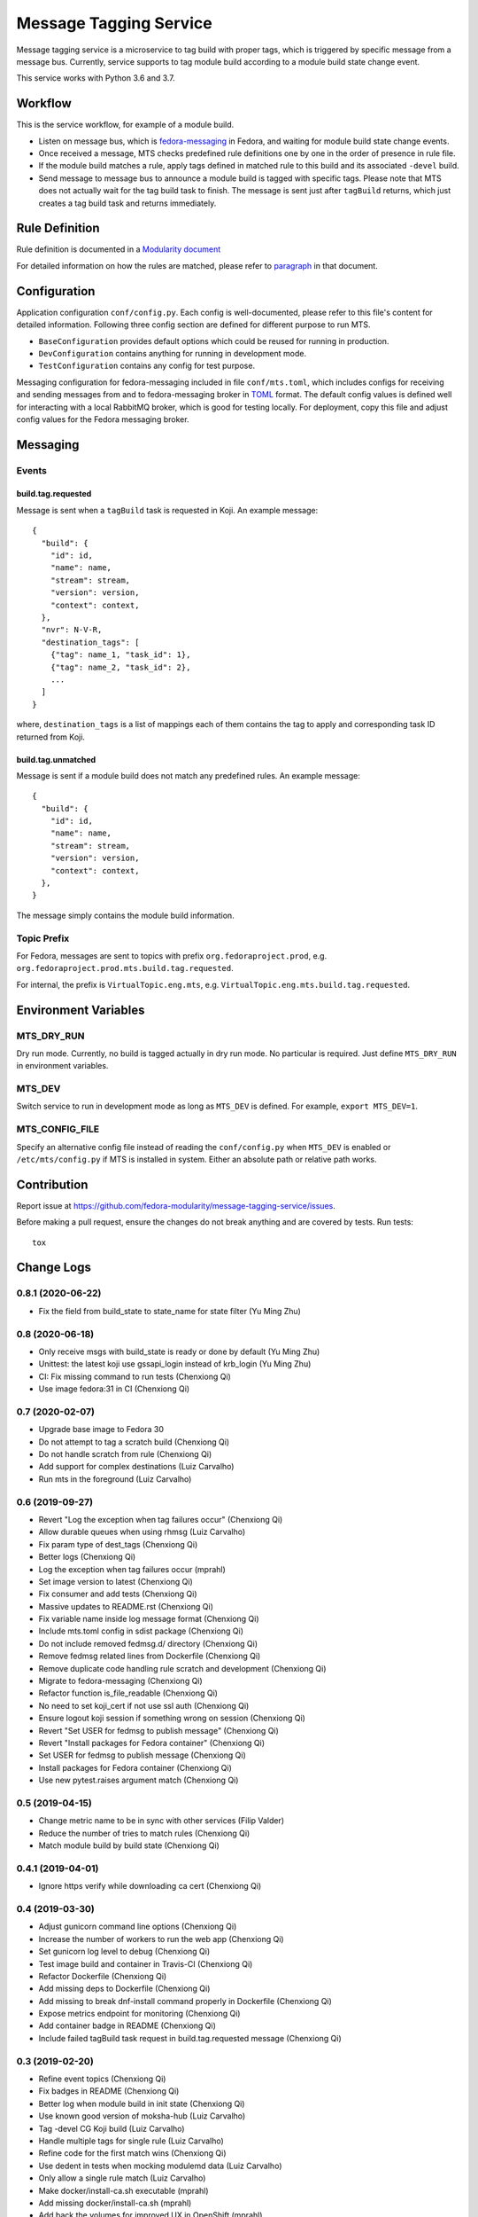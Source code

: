 Message Tagging Service
=======================

.. image:: https://img.shields.io/pypi/v/message-tagging-service.svg
   :target: https://pypi.org/project/message-tagging-service/

.. image:: https://img.shields.io/pypi/pyversions/message-tagging-service.svg
   :target: https://pypi.org/project/message-tagging-service/

.. image:: https://img.shields.io/pypi/l/message-tagging-service.svg?colorB=green
   :target: https://pypi.org/project/message-tagging-service/

.. image:: https://quay.io/repository/factory2/message-tagging-service/status
   :target: https://quay.io/repository/factory2/message-tagging-service/status

Message tagging service is a microservice to tag build with proper tags, which
is triggered by specific message from a message bus. Currently, service
supports to tag module build according to a module build state change event.

This service works with Python 3.6 and 3.7.

Workflow
--------

This is the service workflow, for example of a module build.

* Listen on message bus, which is `fedora-messaging`_ in Fedora, and waiting
  for module build state change events.

* Once received a message, MTS checks predefined rule definitions one by one in
  the order of presence in rule file.

* If the module build matches a rule, apply tags defined in matched rule to
  this build and its associated ``-devel`` build.

* Send message to message bus to announce a module build is tagged with
  specific tags. Please note that MTS does not actually wait for the tag build
  task to finish. The message is sent just after ``tagBuild`` returns, which
  just creates a tag build task and returns immediately.

.. _fedora-messaging: https://fedora-messaging.readthedocs.io/en/stable/

Rule Definition
---------------

Rule definition is documented in a `Modularity document`_

For detailed information on how the rules are matched, please refer to
`paragraph`_ in that document.

.. _Modularity document: https://pagure.io/modularity/blob/master/f/drafts/module-tagging-service/format.md
.. _paragraph: https://pagure.io/modularity/blob/master/f/drafts/module-tagging-service/format.md?text=True#_8

Configuration
-------------

Application configuration ``conf/config.py``. Each config is well-documented,
please refer to this file's content for detailed information. Following three
config section are defined for different purpose to run MTS.

* ``BaseConfiguration`` provides default options which could be reused for
  running in production.
* ``DevConfiguration`` contains anything for running in development mode.
* ``TestConfiguration`` contains any config for test purpose.

Messaging configuration for fedora-messaging included in file ``conf/mts.toml``,
which includes configs for receiving and sending messages from and to
fedora-messaging broker in `TOML`_ format. The default config values is defined
well for interacting with a local RabbitMQ broker, which is good for testing
locally. For deployment, copy this file and adjust config values for the Fedora
messaging broker.

.. _TOML: https://github.com/toml-lang/toml

Messaging
---------

Events
~~~~~~

build.tag.requested
^^^^^^^^^^^^^^^^^^^

Message is sent when a ``tagBuild`` task is requested in Koji. An example message::

    {
      "build": {
        "id": id,
        "name": name,
        "stream": stream,
        "version": version,
        "context": context,
      },
      "nvr": N-V-R,
      "destination_tags": [
        {"tag": name_1, "task_id": 1},
        {"tag": name_2, "task_id": 2},
        ...
      ]
    }

where, ``destination_tags`` is a list of mappings each of them contains the tag
to apply and corresponding task ID returned from Koji.

build.tag.unmatched
^^^^^^^^^^^^^^^^^^^

Message is sent if a module build does not match any predefined rules. An
example message::

    {
      "build": {
        "id": id,
        "name": name,
        "stream": stream,
        "version": version,
        "context": context,
      },
    }

The message simply contains the module build information.

Topic Prefix
~~~~~~~~~~~~

For Fedora, messages are sent to topics with prefix ``org.fedoraproject.prod``,
e.g. ``org.fedoraproject.prod.mts.build.tag.requested``.

For internal, the prefix is ``VirtualTopic.eng.mts``, e.g.
``VirtualTopic.eng.mts.build.tag.requested``.

Environment Variables
---------------------

MTS_DRY_RUN
~~~~~~~~~~~

Dry run mode. Currently, no build is tagged actually in dry run mode. No
particular is required. Just define ``MTS_DRY_RUN`` in environment variables.

MTS_DEV
~~~~~~~

Switch service to run in development mode as long as ``MTS_DEV`` is defined.
For example, ``export MTS_DEV=1``.

MTS_CONFIG_FILE
~~~~~~~~~~~~~~~

Specify an alternative config file instead of reading the ``conf/config.py``
when ``MTS_DEV`` is enabled or ``/etc/mts/config.py`` if MTS is installed in
system. Either an absolute path or relative path works.

Contribution
------------

Report issue at https://github.com/fedora-modularity/message-tagging-service/issues.

Before making a pull request, ensure the changes do not break anything and are
covered by tests. Run tests::

  tox

Change Logs
-----------

0.8.1 (2020-06-22)
~~~~~~~~~~~~~~~~~~

* Fix the field from build_state to state_name for state filter (Yu Ming Zhu)

0.8 (2020-06-18)
~~~~~~~~~~~~~~~~

* Only receive msgs with build_state is ready or done by default (Yu Ming Zhu)
* Unittest: the latest koji use gssapi_login instead of krb_login (Yu Ming Zhu)
* CI: Fix missing command to run tests (Chenxiong Qi)
* Use image fedora:31 in CI (Chenxiong Qi)

0.7 (2020-02-07)
~~~~~~~~~~~~~~~~

* Upgrade base image to Fedora 30
* Do not attempt to tag a scratch build (Chenxiong Qi)
* Do not handle scratch from rule (Chenxiong Qi)
* Add support for complex destinations (Luiz Carvalho)
* Run mts in the foreground (Luiz Carvalho)

0.6 (2019-09-27)
~~~~~~~~~~~~~~~~

* Revert "Log the exception when tag failures occur" (Chenxiong Qi)
* Allow durable queues when using rhmsg (Luiz Carvalho)
* Fix param type of dest_tags (Chenxiong Qi)
* Better logs (Chenxiong Qi)
* Log the exception when tag failures occur (mprahl)
* Set image version to latest (Chenxiong Qi)
* Fix consumer and add tests (Chenxiong Qi)
* Massive updates to README.rst (Chenxiong Qi)
* Fix variable name inside log message format (Chenxiong Qi)
* Include mts.toml config in sdist package (Chenxiong Qi)
* Do not include removed fedmsg.d/ directory (Chenxiong Qi)
* Remove fedmsg related lines from Dockerfile (Chenxiong Qi)
* Remove duplicate code handling rule scratch and development (Chenxiong Qi)
* Migrate to fedora-messaging (Chenxiong Qi)
* Refactor function is_file_readable (Chenxiong Qi)
* No need to set koji_cert if not use ssl auth (Chenxiong Qi)
* Ensure logout koji session if something wrong on session (Chenxiong Qi)
* Revert "Set USER for fedmsg to publish message" (Chenxiong Qi)
* Revert "Install packages for Fedora container" (Chenxiong Qi)
* Set USER for fedmsg to publish message (Chenxiong Qi)
* Install packages for Fedora container (Chenxiong Qi)
* Use new pytest.raises argument match (Chenxiong Qi)

0.5 (2019-04-15)
~~~~~~~~~~~~~~~~

- Change metric name to be in sync with other services (Filip Valder)
- Reduce the number of tries to match rules (Chenxiong Qi)
- Match module build by build state (Chenxiong Qi)

0.4.1 (2019-04-01)
~~~~~~~~~~~~~~~~~~

- Ignore https verify while downloading ca cert (Chenxiong Qi)

0.4 (2019-03-30)
~~~~~~~~~~~~~~~~

- Adjust gunicorn command line options (Chenxiong Qi)
- Increase the number of workers to run the web app (Chenxiong Qi)
- Set gunicorn log level to debug (Chenxiong Qi)
- Test image build and container in Travis-CI (Chenxiong Qi)
- Refactor Dockerfile (Chenxiong Qi)
- Add missing deps to Dockerfile (Chenxiong Qi)
- Add missing \ to break dnf-install command properly in Dockerfile (Chenxiong Qi)
- Expose metrics endpoint for monitoring (Chenxiong Qi)
- Add container badge in README (Chenxiong Qi)
- Include failed tagBuild task request in build.tag.requested message (Chenxiong Qi)

0.3 (2019-02-20)
~~~~~~~~~~~~~~~~

- Refine event topics (Chenxiong Qi)
- Fix badges in README (Chenxiong Qi)
- Better log when module build in init state (Chenxiong Qi)
- Use known good version of moksha-hub (Luiz Carvalho)
- Tag -devel CG Koji build (Luiz Carvalho)
- Handle multiple tags for single rule (Luiz Carvalho)
- Refine code for the first match wins (Chenxiong Qi)
- Use dedent in tests when mocking modulemd data (Luiz Carvalho)
- Only allow a single rule match (Luiz Carvalho)
- Make docker/install-ca.sh executable (mprahl)
- Add missing docker/install-ca.sh (mprahl)
- Add back the volumes for improved UX in OpenShift (mprahl)
- Connect over http when using the rcm-tools repo since the CA isn't trusted (mprahl)
- Fix a comment in the Jenkinsfile (mprahl)
- Add a Jenkins job to build container images and push them to quay.io (mprahl)
- Install rhmsg in the container image (mprahl)
- Add the ability to install a custom CA in the container image (mprahl)
- Set the default container user to 1001 to mimic OpenShift (mprahl)
- Add additional DNF arguments to make the container image slightly smaller (mprahl)
- Remove the volumes in the Dockerfile that MTS doesn't write to (mprahl)
- Don't rely on default fedmsg configuration files in the container image (mprahl)
- Add Dockerfile for building prod image (Chenxiong Qi)
- Allow set None to a config (Chenxiong Qi)
- Refine configuration section in README (Chenxiong Qi)
- Fix consumer_topics in config (Chenxiong Qi)
- Install MTS and fedmsg.d config files (Chenxiong Qi)
- Fix grammar issues in README (Chenxiong Qi)
- Support multiple authtype to login a Koji session (Chenxiong Qi)
- Refactor fedmsg.d config (Chenxiong Qi)
- Convert README to RST format (Chenxiong Qi)
- Login koji session by calling koji_cli.lib.activate_session (Chenxiong Qi)
- Config update and reset methods. Extending tests for Config (Valerij Maljulin)
- Merge __getattr__ with __getitem__ in Config class (Valerij Maljulin)
- Adding support for profile parameter (Valerij Maljulin)
- Base class for configuration profiles (Valerij Maljulin)

0.2 (2019-01-22)
~~~~~~~~~~~~~~~~

- Add missing files to tarball generated by sdist

0.1 (2019-01-21)
~~~~~~~~~~~~~~~~

- First release that MTS is able to handle specific message to tag build.

